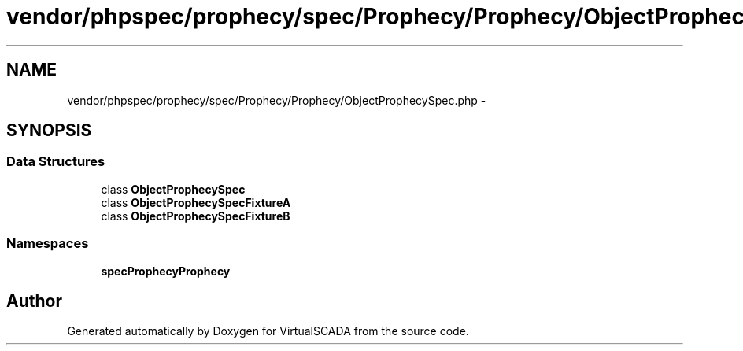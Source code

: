 .TH "vendor/phpspec/prophecy/spec/Prophecy/Prophecy/ObjectProphecySpec.php" 3 "Tue Apr 14 2015" "Version 1.0" "VirtualSCADA" \" -*- nroff -*-
.ad l
.nh
.SH NAME
vendor/phpspec/prophecy/spec/Prophecy/Prophecy/ObjectProphecySpec.php \- 
.SH SYNOPSIS
.br
.PP
.SS "Data Structures"

.in +1c
.ti -1c
.RI "class \fBObjectProphecySpec\fP"
.br
.ti -1c
.RI "class \fBObjectProphecySpecFixtureA\fP"
.br
.ti -1c
.RI "class \fBObjectProphecySpecFixtureB\fP"
.br
.in -1c
.SS "Namespaces"

.in +1c
.ti -1c
.RI " \fBspec\\Prophecy\\Prophecy\fP"
.br
.in -1c
.SH "Author"
.PP 
Generated automatically by Doxygen for VirtualSCADA from the source code\&.
